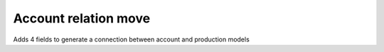 Account relation move
=====================

Adds 4 fields to generate a connection between account
and production models